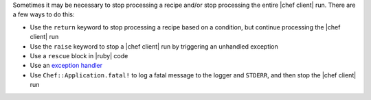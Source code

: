 .. The contents of this file may be included in multiple topics (using the includes directive).
.. The contents of this file should be modified in a way that preserves its ability to appear in multiple topics.


Sometimes it may be necessary to stop processing a recipe and/or stop processing the entire |chef client| run. There are a few ways to do this:

* Use the ``return`` keyword to stop processing a recipe based on a condition, but continue processing the |chef client| run 
* Use the ``raise`` keyword to stop a |chef client| run by triggering an unhandled exception
* Use a ``rescue`` block in |ruby| code
* Use an `exception handler <https://docs.chef.io/handlers.html>`_
* Use ``Chef::Application.fatal!`` to log a fatal message to the logger and ``STDERR``, and then stop the |chef client| run


